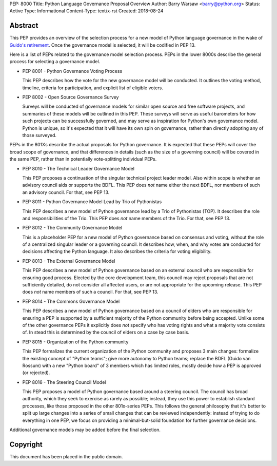 PEP: 8000
Title: Python Language Governance Proposal Overview
Author: Barry Warsaw <barry@python.org>
Status: Active
Type: Informational
Content-Type: text/x-rst
Created: 2018-08-24


Abstract
========

This PEP provides an overview of the selection process for a new model of
Python language governance in the wake of `Guido's retirement
<https://mail.python.org/pipermail/python-committers/2018-July/005664.html>`_.
Once the governance model is selected, it will be codified in PEP 13.

Here is a list of PEPs related to the governance model selection process.
PEPs in the lower 8000s describe the general process for selecting a
governance model.

* PEP 8001 - Python Governance Voting Process

  This PEP describes how the vote for the new governance model will be
  conducted.  It outlines the voting method, timeline, criteria for
  participation, and explicit list of eligible voters.

* PEP 8002 - Open Source Governance Survey

  Surveys will be conducted of governance models for similar open source and
  free software projects, and summaries of these models will be outlined in
  this PEP.  These surveys will serve as useful barometers for how such
  projects can be successfully governed, and may serve as inspiration for
  Python's own governance model.  Python is unique, so it's expected that it
  will have its own spin on governance, rather than directly adopting any of
  those surveyed.

PEPs in the 801Xs describe the actual proposals for Python governance.  It is
expected that these PEPs will cover the broad scope of governance, and that
differences in details (such as the size of a governing council) will be
covered in the same PEP, rather than in potentially vote-splitting individual
PEPs.

* PEP 8010 - The Technical Leader Governance Model

  This PEP proposes a continuation of the singular technical project
  leader model.  Also within scope is whether an advisory council aids
  or supports the BDFL.  This PEP does *not* name either the next
  BDFL, nor members of such an advisory council.  For that, see PEP
  13.

* PEP 8011 - Python Governance Model Lead by Trio of Pythonistas

  This PEP describes a new model of Python governance lead by a Trio of Pythonistas
  (TOP).  It describes the role and responsibilities of the Trio.
  This PEP does *not* name members of the Trio.  For that, see PEP 13.

* PEP 8012 - The Community Governance Model

  This is a placeholder PEP for a new model of Python governance based on
  consensus and voting, without the role of a centralized singular leader or a
  governing council.  It describes how, when, and why votes are conducted for
  decisions affecting the Python language.  It also describes the criteria for
  voting eligibility.

* PEP 8013 - The External Governance Model

  This PEP describes a new model of Python governance based on an external
  council who are responsible for ensuring good process.  Elected by the core
  development team, this council may reject proposals that are not
  sufficiently detailed, do not consider all affected users, or are not
  appropriate for the upcoming release.  This PEP does *not* name members of
  such a council.  For that, see PEP 13.

* PEP 8014 - The Commons Governance Model

  This PEP describes a new model of Python governance based on a council of
  elders who are responsible for ensuring a PEP is supported by a sufficient
  majority of the Python community before being accepted. Unlike some of the
  other governance PEPs it explicitly does *not* specify who has voting
  rights and what a majority vote consists of. In stead this is determined
  by the council of elders on a case by case basis.

* PEP 8015 - Organization of the Python community

  This PEP formalizes the current organization of the Python community
  and proposes 3 main changes: formalize the existing concept of
  "Python teams"; give more autonomy to Python teams; replace the BDFL
  (Guido van Rossum) with a new "Python board" of 3 members which has
  limited roles, mostly decide how a PEP is approved (or rejected).

* PEP 8016 - The Steering Council Model

  This PEP proposes a model of Python governance based around a
  steering council. The council has broad authority, which they seek
  to exercise as rarely as possible; instead, they use this power to
  establish standard processes, like those proposed in the other
  801x-series PEPs.  This follows the general philosophy that it's
  better to split up large changes into a series of small changes that
  can be reviewed independently: instead of trying to do everything in
  one PEP, we focus on providing a minimal-but-solid foundation for
  further governance decisions.

Additional governance models may be added before the final selection.


Copyright
=========

This document has been placed in the public domain.



..
   Local Variables:
   mode: indented-text
   indent-tabs-mode: nil
   sentence-end-double-space: t
   fill-column: 70
   coding: utf-8
   End:
